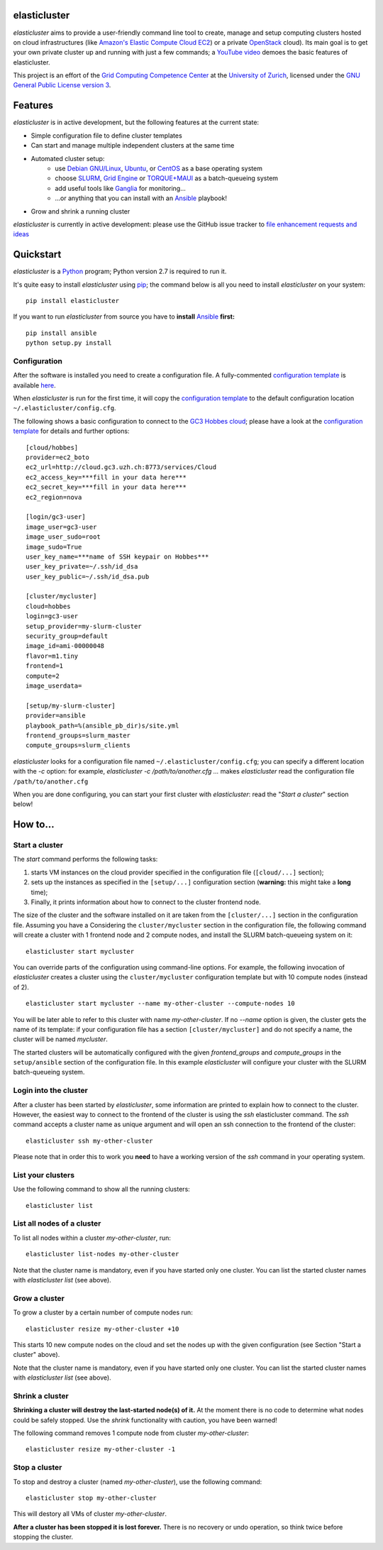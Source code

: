 elasticluster
=============

`elasticluster` aims to provide a user-friendly command line tool to
create, manage and setup computing clusters hosted on cloud
infrastructures (like `Amazon's Elastic Compute Cloud EC2`_)
or a private `OpenStack`_ cloud). Its main goal
is to get your own private cluster up and running with just a few commands; a `YouTube video`_
demoes the basic features of elasticluster. 

This project is an effort of the
`Grid Computing Competence Center`_ at the
`University of Zurich`_, licensed under the
`GNU General Public License version 3`_.

Features
========

`elasticluster` is in active development, but the following features at the current state:

* Simple configuration file to define cluster templates
* Can start and manage multiple independent clusters at the same time
* Automated cluster setup:
    * use `Debian GNU/Linux`_, `Ubuntu`_, or `CentOS`_ as a base operating system
    * choose `SLURM`_, `Grid Engine`_ or `TORQUE+MAUI`_ as a batch-queueing system
    * add useful tools like `Ganglia`_ for monitoring...
    * ...or anything that you can install with an `Ansible`_ playbook!
* Grow and shrink a running cluster

`elasticluster` is currently in active development: please use the
GitHub issue tracker to `file enhancement requests and ideas`_


Quickstart
==========

`elasticluster` is a `Python`_ program; Python
version 2.7 is required to run it.

It's quite easy to install `elasticluster` using
`pip`_; the command below is all you
need to install `elasticluster` on your system::

    pip install elasticluster

If you want to run `elasticluster` from source you have to **install**
`Ansible`_ **first:**

::

    pip install ansible
    python setup.py install


Configuration
-------------

After the software is installed you need to create a configuration
file. A fully-commented `configuration template`_
is available `here
<https://raw.github.com/gc3-uzh-ch/elasticluster/master/docs/config.template.ini>`_.

When `elasticluster` is run for the first time, it will copy the
`configuration template`_ to the default
configuration location ``~/.elasticluster/config.cfg``.

The following shows a basic configuration to connect to the
`GC3 Hobbes cloud`_;
please have a look at the `configuration template`_
for details and further options::

    [cloud/hobbes]
    provider=ec2_boto
    ec2_url=http://cloud.gc3.uzh.ch:8773/services/Cloud
    ec2_access_key=***fill in your data here***
    ec2_secret_key=***fill in your data here***
    ec2_region=nova

    [login/gc3-user]
    image_user=gc3-user
    image_user_sudo=root
    image_sudo=True
    user_key_name=***name of SSH keypair on Hobbes***
    user_key_private=~/.ssh/id_dsa
    user_key_public=~/.ssh/id_dsa.pub

    [cluster/mycluster]
    cloud=hobbes
    login=gc3-user
    setup_provider=my-slurm-cluster
    security_group=default
    image_id=ami-00000048
    flavor=m1.tiny
    frontend=1
    compute=2
    image_userdata=

    [setup/my-slurm-cluster]
    provider=ansible
    playbook_path=%(ansible_pb_dir)s/site.yml
    frontend_groups=slurm_master
    compute_groups=slurm_clients

`elasticluster` looks for a configuration file named
``~/.elasticluster/config.cfg``; you can specify a different location
with the `-c` option: for example, `elasticluster -c
/path/to/another.cfg ...` makes `elasticluster` read the configuration
file ``/path/to/another.cfg``

When you are done configuring, you can start your first cluster with
`elasticluster`: read the "*Start a cluster*" section below!


How to...
=========

Start a cluster
---------------

The `start` command performs the following tasks:

1. starts VM instances on the cloud provider specified in the
   configuration file (``[cloud/...]`` section);
2. sets up the instances as specified in the ``[setup/...]``
   configuration section (**warning:** this might take a **long** time);
3. Finally, it prints information about how to connect to the cluster
   frontend node.

The size of the cluster and the software installed on it are taken
from the ``[cluster/...]`` section in the configuration file.  Assuming
you have a Considering the ``cluster/mycluster`` section in the
configuration file, the following command will create a cluster with 1
frontend node and 2 compute nodes, and install the SLURM
batch-queueing system on it::

    elasticluster start mycluster

You can override parts of the configuration using command-line
options.  For example, the following invocation of `elasticluster`
creates a cluster using the ``cluster/mycluster`` configuration template
but with 10 compute nodes (instead of 2).

::

    elasticluster start mycluster --name my-other-cluster --compute-nodes 10

You will be later able to refer to this cluster with name
`my-other-cluster`.  If no `--name` option is given, the cluster gets the
name of its template: if your configuration file has a section
``[cluster/mycluster]`` and do not specify a name, the cluster will be
named `mycluster`.


The started clusters will be automatically configured with the given
`frontend_groups` and `compute_groups` in the ``setup/ansible`` section of
the configuration file. In this example `elasticluster` will configure
your cluster with the SLURM batch-queueing system.

Login into the cluster
----------------------

After a cluster has been started by `elasticluster`, some information
are printed to explain how to connect to the cluster. However, the
easiest way to connect to the frontend of the cluster is using the
`ssh` elasticluster command. The `ssh` command accepts a cluster name
as unique argument and will open an ssh connection to the frontend of
the cluster::

    elasticluster ssh my-other-cluster

Please note that in order this to work you **need** to have a working
version of the `ssh` command in your operating system. 

List your clusters
------------------

Use the following command to show all the running clusters::

    elasticluster list


List all nodes of a cluster
---------------------------

To list all nodes within a cluster `my-other-cluster`, run::

    elasticluster list-nodes my-other-cluster

Note that the cluster name is mandatory, even if you have started only
one cluster.   You can list the started cluster names with
`elasticluster list` (see above).


Grow a cluster
--------------

To grow a cluster by a certain number of compute nodes run::

    elasticluster resize my-other-cluster +10

This starts 10 new compute nodes on the cloud and set the nodes up
with the given configuration (see Section "Start a cluster" above).

Note that the cluster name is mandatory, even if you have started only
one cluster.   You can list the started cluster names with
`elasticluster list` (see above).


Shrink a cluster
----------------

**Shrinking a cluster will destroy the last-started node(s) of it.**
At the moment there is no code to determine what nodes could be safely
stopped.  Use the `shrink` functionality with caution, you have been warned!

The following command removes 1 compute node from cluster `my-other-cluster`::

    elasticluster resize my-other-cluster -1


Stop a cluster
--------------

To stop and destroy a cluster (named `my-other-cluster`), use the following
command::

    elasticluster stop my-other-cluster

This will destory all VMs of cluster `my-other-cluster`.

**After a cluster has been stopped it is lost forever.**  There is no
recovery or undo operation, so think twice before stopping the cluster.

.. _`Grid Computing Competence Center`: http://www.gc3.uzh.ch/
.. _`University of Zurich`: http://www.uzh.ch
.. _`GC3 Hobbes cloud`: http://www.gc3.uzh.ch/infrastructure/hobbes
.. _`configuration template`: https://raw.github.com/gc3-uzh-ch/elasticluster/master/docs/config.template.ini
.. _`GNU General Public License version 3`: http://www.gnu.org/licenses/gpl.html
.. _`YouTube video`: http://youtu.be/cR3C7XCSMmA

.. _`Amazon's Elastic Compute Cloud EC2`: http://aws.amazon.com/ec2/
.. _`OpenStack`: http://www.openstack.org/

.. _`Debian GNU/Linux`: http://www.debian.org
.. _`Ubuntu`: http://www.ubuntu.com
.. _`CentOS`: http://www.centos.org/
.. _`SLURM`: https://computing.llnl.gov/linux/slurm/
.. _`Grid Engine`: http://gridengine.info
.. _`TORQUE+MAUI`: http://www.adaptivecomputing.com/products/open-source/torque/
.. _`Ganglia`: http://ganglia.info
.. _`Ansible`: http://ansible.cc 
.. _`file enhancement requests and ideas`: https://github.com/gc3-uzh-ch/elasticluster/issues

.. _`Python`: http://www.python.org
.. _`pip`: https://pypi.python.org/pypi/pip
